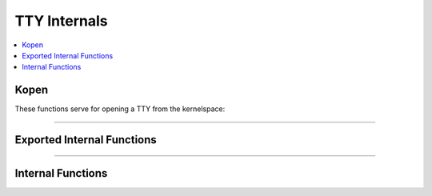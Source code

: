 .. SPDX-License-Identifier: GPL-2.0

=============
TTY Internals
=============

.. contents:: :local:

Kopen
=====

These functions serve for opening a TTY from the kernelspace:

.. kernel-doc:: drivers/tty/tty_io.c
      :identifiers: tty_kopen_exclusive tty_kopen_shared tty_kclose

----

Exported Internal Functions
===========================

.. kernel-doc:: drivers/tty/tty_io.c
   :identifiers: tty_release_struct tty_dev_name_to_number tty_get_icount

----

Internal Functions
==================

.. kernel-doc:: drivers/tty/tty_io.c
   :internal:
